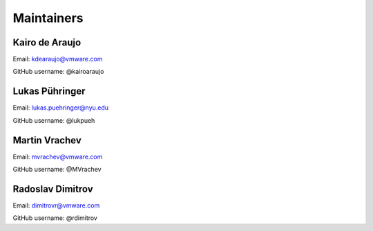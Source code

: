 Maintainers
===============

Kairo de Araujo
---------------

Email: kdearaujo@vmware.com

GitHub username: @kairoaraujo

Lukas Pühringer
-------------------------

Email: lukas.puehringer@nyu.edu

GitHub username: @lukpueh

Martin Vrachev
--------------

Email: mvrachev@vmware.com

GitHub username: @MVrachev

Radoslav Dimitrov
-----------------

Email: dimitrovr@vmware.com

GitHub username: @rdimitrov
